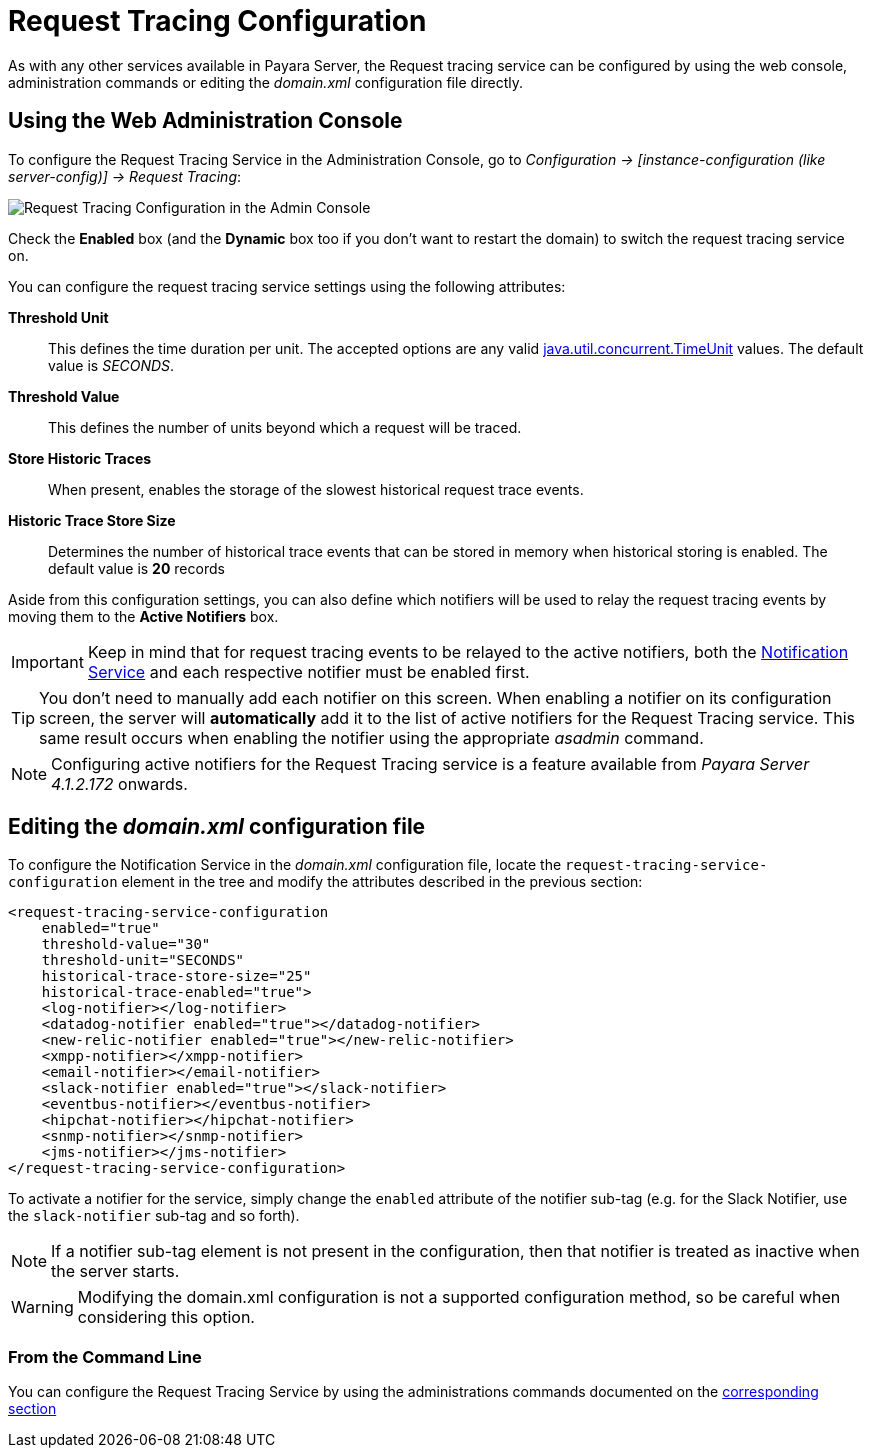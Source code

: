 [[request-tracing-configuration]]
= Request Tracing Configuration

As with any other services available in Payara Server, the Request tracing service
can be configured by using the web console, administration commands or editing
the _domain.xml_ configuration file directly.

[[using-the-web-console]]
== Using the Web Administration Console

To configure the Request Tracing Service in the Administration Console, go to
_Configuration -> [instance-configuration (like server-config)] -> Request Tracing_:

image:/images/request-tracing/configuration-admin-console.png[Request Tracing Configuration in the Admin Console]

Check the *Enabled* box (and the *Dynamic* box too if you don't want to
restart the domain) to switch the request tracing service on.

You can configure the request tracing service settings using the following
attributes:

**Threshold Unit**:: This defines the time duration per unit. The accepted options are any
valid
https://docs.oracle.com/javase/8/docs/api/java/util/concurrent/TimeUnit.html[java.util.concurrent.TimeUnit]
values. The default value is _SECONDS_.
**Threshold Value**:: This defines the number of units beyond which a request
will be traced.
**Store Historic Traces**:: When present, enables the storage of the slowest
historical request trace events.
**Historic Trace Store Size**:: Determines the number of historical trace events that
can be stored in memory when historical storing is enabled. The default value is
**20** records

Aside from this configuration settings, you can also define which notifiers will be
used to relay the request tracing events by moving them to the **Active Notifiers**
box.

IMPORTANT: Keep in mind that for request tracing events to be relayed to the
active notifiers, both the
link:/documentation/extended-documentation/notification-service/notification-service.adoc[Notification Service]
and each respective notifier must be enabled first.

TIP: You don't need to manually add each notifier on this screen. When enabling
a notifier on its configuration screen, the server will **automatically** add it to the list
of active notifiers for the Request Tracing service. This same result occurs when
enabling the notifier using the appropriate _asadmin_ command.

NOTE: Configuring active notifiers for the Request Tracing service is a feature
available from _Payara Server 4.1.2.172_ onwards.

[[editing-domain-xml-file]]
== Editing the _domain.xml_ configuration file

To configure the Notification Service in the _domain.xml_ configuration
file, locate the `request-tracing-service-configuration` element in the
tree and modify the attributes described in the previous section:

[source, xml]
----
<request-tracing-service-configuration
    enabled="true"
    threshold-value="30"
    threshold-unit="SECONDS"
    historical-trace-store-size="25"
    historical-trace-enabled="true">
    <log-notifier></log-notifier>
    <datadog-notifier enabled="true"></datadog-notifier>
    <new-relic-notifier enabled="true"></new-relic-notifier>
    <xmpp-notifier></xmpp-notifier>
    <email-notifier></email-notifier>
    <slack-notifier enabled="true"></slack-notifier>
    <eventbus-notifier></eventbus-notifier>
    <hipchat-notifier></hipchat-notifier>
    <snmp-notifier></snmp-notifier>
    <jms-notifier></jms-notifier>
</request-tracing-service-configuration>
----

To activate a notifier for the service, simply change the `enabled` attribute of the
notifier sub-tag (e.g. for the Slack Notifier, use the `slack-notifier` sub-tag
and so forth).

NOTE: If a notifier sub-tag element is not present in the configuration, then that
notifier is treated as inactive when the server starts.

WARNING: Modifying the domain.xml configuration is not a supported configuration
method, so be careful when considering this option.

[[from-the-command-line]]
=== From the Command Line

You can configure the Request Tracing Service by using the administrations commands
documented on the link:asadmin-commands.adoc[corresponding section]
